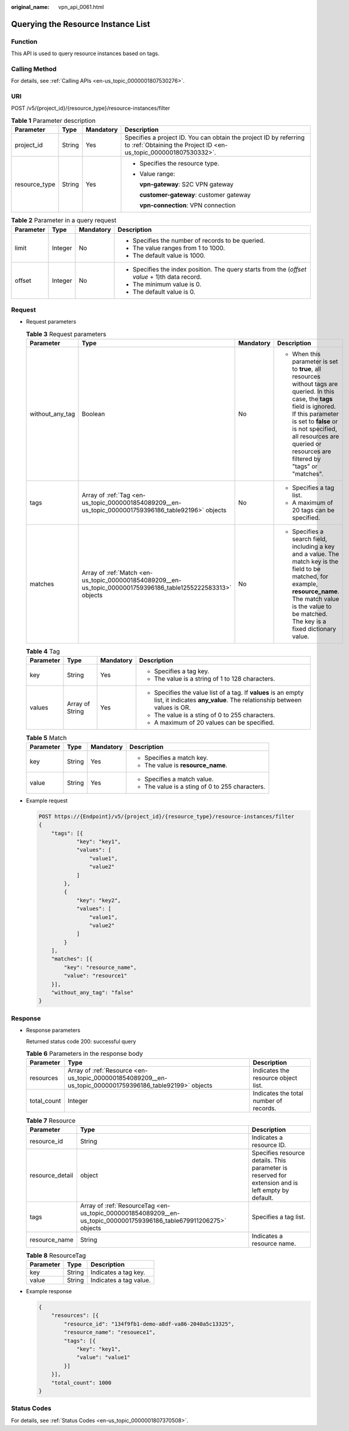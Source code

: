 :original_name: vpn_api_0061.html

.. _vpn_api_0061:

Querying the Resource Instance List
===================================

Function
--------

This API is used to query resource instances based on tags.

Calling Method
--------------

For details, see :ref:`Calling APIs <en-us_topic_0000001807530276>`.

URI
---

POST /v5/{project_id}/{resource_type}/resource-instances/filter

.. table:: **Table 1** Parameter description

   +-----------------+-----------------+-----------------+---------------------------------------------------------------------------------------------------------------------------------------+
   | Parameter       | Type            | Mandatory       | Description                                                                                                                           |
   +=================+=================+=================+=======================================================================================================================================+
   | project_id      | String          | Yes             | Specifies a project ID. You can obtain the project ID by referring to :ref:`Obtaining the Project ID <en-us_topic_0000001807530332>`. |
   +-----------------+-----------------+-----------------+---------------------------------------------------------------------------------------------------------------------------------------+
   | resource_type   | String          | Yes             | -  Specifies the resource type.                                                                                                       |
   |                 |                 |                 |                                                                                                                                       |
   |                 |                 |                 | -  Value range:                                                                                                                       |
   |                 |                 |                 |                                                                                                                                       |
   |                 |                 |                 |    **vpn-gateway**: S2C VPN gateway                                                                                                   |
   |                 |                 |                 |                                                                                                                                       |
   |                 |                 |                 |    **customer-gateway**: customer gateway                                                                                             |
   |                 |                 |                 |                                                                                                                                       |
   |                 |                 |                 |    **vpn-connection**: VPN connection                                                                                                 |
   +-----------------+-----------------+-----------------+---------------------------------------------------------------------------------------------------------------------------------------+

.. table:: **Table 2** Parameter in a query request

   +-----------------+-----------------+-----------------+------------------------------------------------------------------------------------------------+
   | Parameter       | Type            | Mandatory       | Description                                                                                    |
   +=================+=================+=================+================================================================================================+
   | limit           | Integer         | No              | -  Specifies the number of records to be queried.                                              |
   |                 |                 |                 | -  The value ranges from 1 to 1000.                                                            |
   |                 |                 |                 | -  The default value is 1000.                                                                  |
   +-----------------+-----------------+-----------------+------------------------------------------------------------------------------------------------+
   | offset          | Integer         | No              | -  Specifies the index position. The query starts from the (*offset value* + 1)th data record. |
   |                 |                 |                 | -  The minimum value is 0.                                                                     |
   |                 |                 |                 | -  The default value is 0.                                                                     |
   +-----------------+-----------------+-----------------+------------------------------------------------------------------------------------------------+

Request
-------

-  Request parameters

   .. table:: **Table 3** Request parameters

      +-----------------+---------------------------------------------------------------------------------------------------------------+-----------------+------------------------------------------------------------------------------------------------------------------------------------------------------------------------------------------------------------------------------------------------------------------------+
      | Parameter       | Type                                                                                                          | Mandatory       | Description                                                                                                                                                                                                                                                            |
      +=================+===============================================================================================================+=================+========================================================================================================================================================================================================================================================================+
      | without_any_tag | Boolean                                                                                                       | No              | -  When this parameter is set to **true**, all resources without tags are queried. In this case, the **tags** field is ignored. If this parameter is set to **false** or is not specified, all resources are queried or resources are filtered by "tags" or "matches". |
      +-----------------+---------------------------------------------------------------------------------------------------------------+-----------------+------------------------------------------------------------------------------------------------------------------------------------------------------------------------------------------------------------------------------------------------------------------------+
      | tags            | Array of :ref:`Tag <en-us_topic_0000001854089209__en-us_topic_0000001759396186_table92196>` objects           | No              | -  Specifies a tag list.                                                                                                                                                                                                                                               |
      |                 |                                                                                                               |                 | -  A maximum of 20 tags can be specified.                                                                                                                                                                                                                              |
      +-----------------+---------------------------------------------------------------------------------------------------------------+-----------------+------------------------------------------------------------------------------------------------------------------------------------------------------------------------------------------------------------------------------------------------------------------------+
      | matches         | Array of :ref:`Match <en-us_topic_0000001854089209__en-us_topic_0000001759396186_table1255222583313>` objects | No              | -  Specifies a search field, including a key and a value. The match key is the field to be matched, for example, **resource_name**. The match value is the value to be matched. The key is a fixed dictionary value.                                                   |
      +-----------------+---------------------------------------------------------------------------------------------------------------+-----------------+------------------------------------------------------------------------------------------------------------------------------------------------------------------------------------------------------------------------------------------------------------------------+

   .. _en-us_topic_0000001854089209__en-us_topic_0000001759396186_table92196:

   .. table:: **Table 4** Tag

      +-----------------+-----------------+-----------------+------------------------------------------------------------------------------------------------------------------------------------------+
      | Parameter       | Type            | Mandatory       | Description                                                                                                                              |
      +=================+=================+=================+==========================================================================================================================================+
      | key             | String          | Yes             | -  Specifies a tag key.                                                                                                                  |
      |                 |                 |                 | -  The value is a string of 1 to 128 characters.                                                                                         |
      +-----------------+-----------------+-----------------+------------------------------------------------------------------------------------------------------------------------------------------+
      | values          | Array of String | Yes             | -  Specifies the value list of a tag. If **values** is an empty list, it indicates **any_value**. The relationship between values is OR. |
      |                 |                 |                 | -  The value is a sting of 0 to 255 characters.                                                                                          |
      |                 |                 |                 | -  A maximum of 20 values can be specified.                                                                                              |
      +-----------------+-----------------+-----------------+------------------------------------------------------------------------------------------------------------------------------------------+

   .. _en-us_topic_0000001854089209__en-us_topic_0000001759396186_table1255222583313:

   .. table:: **Table 5** Match

      +-----------------+-----------------+-----------------+-------------------------------------------------+
      | Parameter       | Type            | Mandatory       | Description                                     |
      +=================+=================+=================+=================================================+
      | key             | String          | Yes             | -  Specifies a match key.                       |
      |                 |                 |                 | -  The value is **resource_name**.              |
      +-----------------+-----------------+-----------------+-------------------------------------------------+
      | value           | String          | Yes             | -  Specifies a match value.                     |
      |                 |                 |                 | -  The value is a sting of 0 to 255 characters. |
      +-----------------+-----------------+-----------------+-------------------------------------------------+

-  Example request

   .. code-block:: text

      POST https://{Endpoint}/v5/{project_id}/{resource_type}/resource-instances/filter
      {
          "tags": [{
                  "key": "key1",
                  "values": [
                      "value1",
                      "value2"
                  ]
              },
              {
                  "key": "key2",
                  "values": [
                      "value1",
                      "value2"
                  ]
              }
          ],
          "matches": [{
              "key": "resource_name",
              "value": "resource1"
          }],
          "without_any_tag": "false"
      }

Response
--------

-  Response parameters

   Returned status code 200: successful query

   .. table:: **Table 6** Parameters in the response body

      +-------------+----------------------------------------------------------------------------------------------------------+----------------------------------------+
      | Parameter   | Type                                                                                                     | Description                            |
      +=============+==========================================================================================================+========================================+
      | resources   | Array of :ref:`Resource <en-us_topic_0000001854089209__en-us_topic_0000001759396186_table92199>` objects | Indicates the resource object list.    |
      +-------------+----------------------------------------------------------------------------------------------------------+----------------------------------------+
      | total_count | Integer                                                                                                  | Indicates the total number of records. |
      +-------------+----------------------------------------------------------------------------------------------------------+----------------------------------------+

   .. _en-us_topic_0000001854089209__en-us_topic_0000001759396186_table92199:

   .. table:: **Table 7** Resource

      +-----------------+--------------------------------------------------------------------------------------------------------------------+----------------------------------------------------------------------------------------------------+
      | Parameter       | Type                                                                                                               | Description                                                                                        |
      +=================+====================================================================================================================+====================================================================================================+
      | resource_id     | String                                                                                                             | Indicates a resource ID.                                                                           |
      +-----------------+--------------------------------------------------------------------------------------------------------------------+----------------------------------------------------------------------------------------------------+
      | resource_detail | object                                                                                                             | Specifies resource details. This parameter is reserved for extension and is left empty by default. |
      +-----------------+--------------------------------------------------------------------------------------------------------------------+----------------------------------------------------------------------------------------------------+
      | tags            | Array of :ref:`ResourceTag <en-us_topic_0000001854089209__en-us_topic_0000001759396186_table679911206275>` objects | Specifies a tag list.                                                                              |
      +-----------------+--------------------------------------------------------------------------------------------------------------------+----------------------------------------------------------------------------------------------------+
      | resource_name   | String                                                                                                             | Indicates a resource name.                                                                         |
      +-----------------+--------------------------------------------------------------------------------------------------------------------+----------------------------------------------------------------------------------------------------+

   .. _en-us_topic_0000001854089209__en-us_topic_0000001759396186_table679911206275:

   .. table:: **Table 8** ResourceTag

      ========= ====== ======================
      Parameter Type   Description
      ========= ====== ======================
      key       String Indicates a tag key.
      value     String Indicates a tag value.
      ========= ====== ======================

-  Example response

   .. code-block::

      {
          "resources": [{
              "resource_id": "134f9fb1-demo-a8df-va86-2040a5c13325",
              "resource_name": "resouece1",
              "tags": [{
                  "key": "key1",
                  "value": "value1"
              }]
          }],
          "total_count": 1000
      }

Status Codes
------------

For details, see :ref:`Status Codes <en-us_topic_0000001807370508>`.
